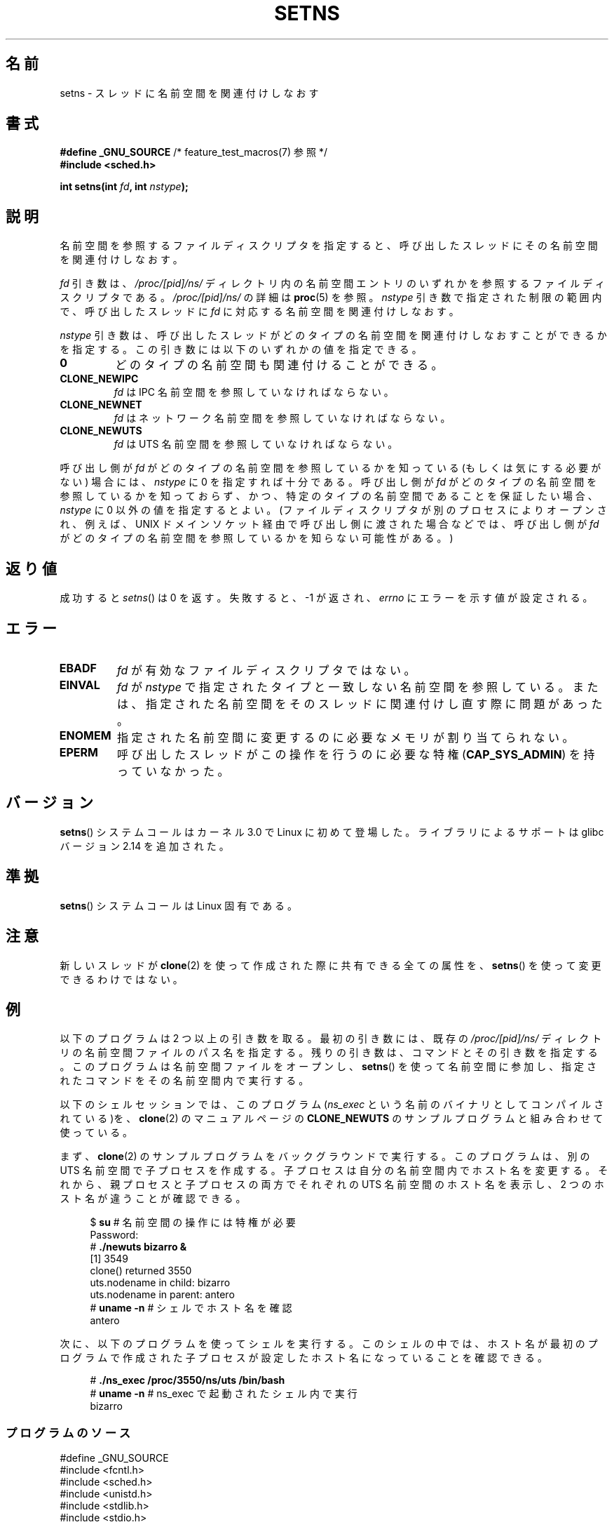 .\" Copyright (C) 2011, Eric Biederman <ebiederm@xmission.com>
.\" and Copyright (C) 2011, 2012, Michael Kerrisk <mtk.manpages@gamil.com>
.\"
.\" %%%LICENSE_START(GPLv2_ONELINE)
.\" Licensed under the GPLv2
.\" %%%LICENSE_END
.\"
.\"*******************************************************************
.\"
.\" This file was generated with po4a. Translate the source file.
.\"
.\"*******************************************************************
.\"
.\" Japanese Version Copyright (c) 2012-2013  Akihiro MOTOKI
.\"         all rights reserved.
.\" Translated 2012-06-04, Akihiro MOTOKI <amotoki@gmail.com>
.\" Updated 2013-05-01, Akihiro MOTOKI <amotoki@gmail.com>
.\" Updated 2013-05-06, Akihiro MOTOKI <amotoki@gmail.com>
.\"
.TH SETNS 2 2013\-01\-01 Linux "Linux Programmer's Manual"
.SH 名前
setns \- スレッドに名前空間を関連付けしなおす
.SH 書式
.nf
\fB#define _GNU_SOURCE\fP             /* feature_test_macros(7) 参照 */
\fB#include <sched.h>\fP
.sp
\fBint setns(int \fP\fIfd\fP\fB, int \fP\fInstype\fP\fB);\fP
.fi
.SH 説明
名前空間を参照するファイルディスクリプタを指定すると、
呼び出したスレッドにその名前空間を関連付けしなおす。

\fIfd\fP 引き数は、 \fI/proc/[pid]/ns/\fP ディレクトリ内の名前空間エントリ
のいずれかを参照するファイルディスクリプタである。
\fI/proc/[pid]/ns/\fP の詳細は \fBproc\fP(5) を参照。
\fInstype\fP 引き数で指定された制限の範囲内で、
呼び出したスレッドに \fIfd\fP に対応する名前空間を関連付けしなおす。

\fInstype\fP 引き数は、呼び出したスレッドがどのタイプの名前空間を
関連付けしなおすことができるかを指定する。
この引き数には以下のいずれかの値を指定できる。
.TP 
\fB0\fP
どのタイプの名前空間も関連付けることができる。
.TP 
\fBCLONE_NEWIPC\fP
\fIfd\fP は IPC 名前空間を参照していなければならない。
.TP 
\fBCLONE_NEWNET\fP
\fIfd\fP はネットワーク名前空間を参照していなければならない。
.TP 
\fBCLONE_NEWUTS\fP
\fIfd\fP は UTS 名前空間を参照していなければならない。
.PP
呼び出し側が \fIfd\fP がどのタイプの名前空間を参照しているかを知っている
(もしくは気にする必要がない) 場合には、 \fInstype\fP に 0 を指定すれば十分
である。呼び出し側が \fIfd\fP がどのタイプの名前空間を参照しているかを
知っておらず、かつ、特定のタイプの名前空間であることを保証したい場合、
\fInstype\fP に 0 以外の値を指定するとよい。 (ファイルディスクリプタが別の
プロセスによりオープンされ、例えば、UNIX ドメインソケット経由で呼び出し
側に渡された場合などでは、呼び出し側が \fIfd\fP がどのタイプの名前空間を
参照しているかを知らない可能性がある。)
.SH 返り値
成功すると \fIsetns\fP() は 0 を返す。
失敗すると、 \-1 が返され、 \fIerrno\fP にエラーを示す値が設定される。
.SH エラー
.TP 
\fBEBADF\fP
\fIfd\fP が有効なファイルディスクリプタではない。
.TP 
\fBEINVAL\fP
\fIfd\fP が \fInstype\fP で指定されたタイプと一致しない名前空間を参照している。
または、指定された名前空間をそのスレッドに関連付けし直す際に問題
があった。
.TP 
\fBENOMEM\fP
指定された名前空間に変更するのに必要なメモリが割り当てられない。
.TP 
\fBEPERM\fP
呼び出したスレッドがこの操作を行うのに必要な特権 (\fBCAP_SYS_ADMIN\fP) を
持っていなかった。
.SH バージョン
\fBsetns\fP() システムコールはカーネル 3.0 で Linux に初めて登場した。
ライブラリによるサポートは glibc バージョン 2.14 を追加された。
.SH 準拠
\fBsetns\fP() システムコールは Linux 固有である。
.SH 注意
新しいスレッドが \fBclone\fP(2) を使って作成された際に共有できる全ての属性を、
\fBsetns\fP() を使って変更できるわけではない。
.SH 例
以下のプログラムは 2 つ以上の引き数を取る。 最初の引き数には、 既存の \fI/proc/[pid]/ns/\fP
ディレクトリの名前空間ファイルのパス名を指定する。 残りの引き数は、コマンドとその引き数を指定する。 このプログラムは名前空間ファイルをオープンし、
\fBsetns\fP() を使って名前空間に参加し、 指定されたコマンドをその名前空間内で実行する。

以下のシェルセッションでは、 このプログラム (\fIns_exec\fP という名前のバイナリとしてコンパイルされている)を、 \fBclone\fP(2)
のマニュアルページの \fBCLONE_NEWUTS\fP のサンプルプログラムと組み合わせて使っている。

まず、 \fBclone\fP(2) のサンプルプログラムをバックグラウンドで実行する。 このプログラムは、 別の UTS 名前空間で子プロセスを作成する。
子プロセスは自分の名前空間内でホスト名を変更する。 それから、 親プロセスと子プロセスの両方でそれぞれの UTS 名前空間のホスト名を表示し、 2
つのホスト名が違うことが確認できる。

.nf
.in +4n
$ \fBsu\fP                   # 名前空間の操作には特権が必要
Password:
# \fB./newuts bizarro &\fP
[1] 3549
clone() returned 3550
uts.nodename in child:  bizarro
uts.nodename in parent: antero
# \fBuname \-n\fP             # シェルでホスト名を確認
antero
.in
.fi

次に、以下のプログラムを使ってシェルを実行する。
このシェルの中では、ホスト名が最初のプログラムで作成された子プロセスが設定したホスト名になっていることを確認できる。

.nf
.in +4n
# \fB./ns_exec /proc/3550/ns/uts /bin/bash\fP
# \fBuname \-n\fP             #  ns_exec で起動されたシェル内で実行
bizarro
.in
.fi
.SS プログラムのソース
.nf
#define _GNU_SOURCE
#include <fcntl.h>
#include <sched.h>
#include <unistd.h>
#include <stdlib.h>
#include <stdio.h>

#define errExit(msg)    do { perror(msg); exit(EXIT_FAILURE); \e
                        } while (0)

int
main(int argc, char *argv[])
{
    int fd;

    if (argc < 3) {
        fprintf(stderr, "%s /proc/PID/ns/FILE cmd args...\en", argv[0]);
        exit(EXIT_FAILURE);
    }

    fd = open(argv[1], O_RDONLY);   /* 名前空間のディスクリプタを取得 */
    if (fd == \-1)
        errExit("open");

    if (setns(fd, 0) == \-1)         /* 名前空間に参加 */
        errExit("setns");

    execvp(argv[2], &argv[2]);      /* 名前空間内でコマンドを実行 */
    errExit("execvp");
}
.fi
.SH 関連項目
\fBclone\fP(2), \fBfork\fP(2), \fBvfork\fP(2), \fBproc\fP(5), \fBunix\fP(7)
.SH この文書について
この man ページは Linux \fIman\-pages\fP プロジェクトのリリース 3.63 の一部
である。プロジェクトの説明とバグ報告に関する情報は
http://www.kernel.org/doc/man\-pages/ に書かれている。
